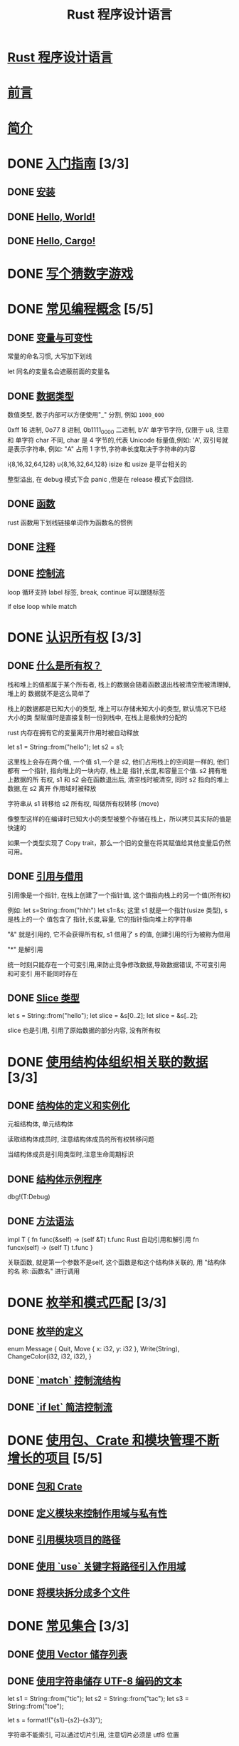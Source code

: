 #+title:  Rust 程序设计语言

* [[file:title-page.md][Rust 程序设计语言]]
* [[file:foreword.md][前言]]
* [[file:ch00-00-introduction.md][简介]]

* DONE [[file:ch01-00-getting-started.md][入门指南]] [3/3]
CLOSED: [2024-12-26 Thu 12:46]
:LOGBOOK:
- State "DONE"       from "TODO"       [2024-12-26 Thu 12:46]
:END:

** DONE [[file:ch01-01-installation.md][安装]]
CLOSED: [2024-12-26 Thu 12:44]
:LOGBOOK:
- State "DONE"       from "TODO"       [2024-12-26 Thu 12:44]
:END:

** DONE [[file:ch01-02-hello-world.md][Hello, World!]]
CLOSED: [2024-12-26 Thu 12:45]
:LOGBOOK:
- State "DONE"       from "TODO"       [2024-12-26 Thu 12:45]
:END:

** DONE [[file:ch01-03-hello-cargo.md][Hello, Cargo!]]
CLOSED: [2024-12-26 Thu 12:45]
:LOGBOOK:
- State "DONE"       from "TODO"       [2024-12-26 Thu 12:45]
:END:

* DONE [[file:ch02-00-guessing-game-tutorial.md][写个猜数字游戏]]
CLOSED: [2024-12-26 Thu 12:46]
:LOGBOOK:
- State "DONE"       from "TODO"       [2024-12-26 Thu 12:46]
:END:

* DONE [[file:ch03-00-common-programming-concepts.md][常见编程概念]] [5/5]
CLOSED: [2024-12-26 Thu 13:08]
:LOGBOOK:
- State "DONE"       from "TODO"       [2024-12-26 Thu 13:08]
:END:

** DONE [[file:ch03-01-variables-and-mutability.md][变量与可变性]]
CLOSED: [2024-12-26 Thu 12:53]
:LOGBOOK:
- State "DONE"       from "TODO"       [2024-12-26 Thu 12:53]
:END:

常量的命名习惯, 大写加下划线

let 同名的变量名会遮蔽前面的变量名

** DONE [[file:ch03-02-data-types.md][数据类型]]
CLOSED: [2024-12-26 Thu 13:02]
:LOGBOOK:
- State "DONE"       from "TODO"       [2024-12-26 Thu 13:02]
:END:

数值类型, 数子内部可以方便使用"_" 分割, 例如 ~1000_000~

0xff 16 进制, 0o77 8 进制, 0b1111_0000 二进制, b'A' 单字节字符, 仅限于 u8, 注意
和 单字符 char 不同, char 是 4 字节的,代表 Unicode 标量值,例如: 'A', 双引号就是表示字符串, 例如: "A"
占用 1 字节,字符串长度取决于字符串的内容

i{8,16,32,64,128} u{8,16,32,64,128} isize 和 usize 是平台相关的

整型溢出, 在 debug 模式下会 panic ,但是在 release 模式下会回绕.

** DONE [[file:ch03-03-how-functions-work.md][函数]]
CLOSED: [2024-12-26 Thu 13:06]
:LOGBOOK:
- State "DONE"       from "TODO"       [2024-12-26 Thu 13:06]
:END:

rust 函数用下划线链接单词作为函数名的惯例

** DONE [[file:ch03-04-comments.md][注释]]
CLOSED: [2024-12-26 Thu 13:06]
:LOGBOOK:
- State "DONE"       from "TODO"       [2024-12-26 Thu 13:06]
:END:

** DONE [[file:ch03-05-control-flow.md][控制流]]
CLOSED: [2024-12-26 Thu 13:08]
:LOGBOOK:
- State "DONE"       from "TODO"       [2024-12-26 Thu 13:08]
:END:

loop 循环支持 label 标签, break, continue 可以跟随标签

if else loop while match

* DONE [[file:ch04-00-understanding-ownership.md][认识所有权]] [3/3]
CLOSED: [2024-12-26 Thu 20:21]
:LOGBOOK:
- State "DONE"       from "TODO"       [2024-12-26 Thu 20:21]
:END:

** DONE [[file:ch04-01-what-is-ownership.md][什么是所有权？]]
CLOSED: [2024-12-26 Thu 20:16]
:LOGBOOK:
- State "DONE"       from "TODO"       [2024-12-26 Thu 20:16]
:END:

栈和堆上的值都属于某个所有者, 栈上的数据会随着函数退出栈被清空而被清理掉, 堆上的
数据就不是这么简单了

栈上的数据都是已知大小的类型, 堆上可以存储未知大小的类型, 默认情况下已经大小的类
型赋值时是直接复制一份到栈中, 在栈上是极快的分配的

rust 内存在拥有它的变量离开作用时被自动释放

let s1 = String::from("hello");
let s2 = s1;

这里栈上会存在两个值, 一个值 s1,一个是 s2, 他们占用栈上的空间是一样的, 他们都有
一个指针, 指向堆上的一块内存, 栈上是 指针,长度,和容量三个值. s2 拥有堆上数据的所
有权, s1 和 s2 会在函数退出后, 清空栈时被清空, 同时 s2 指向的堆上数据,在 s2 离开
作用域时被释放

字符串从 s1 转移给 s2 所有权, 叫做所有权转移 (move)

像整型这样的在编译时已知大小的类型被整个存储在栈上，所以拷贝其实际的值是快速的

如果一个类型实现了 Copy trait，那么一个旧的变量在将其赋值给其他变量后仍然可用。

** DONE [[file:ch04-02-references-and-borrowing.md][引用与借用]]
CLOSED: [2024-12-26 Thu 20:16]
:LOGBOOK:
- State "DONE"       from "TODO"       [2024-12-26 Thu 20:16]
:END:

引用像是一个指针, 在栈上创建了一个指针值, 这个值指向栈上的另一个值(所有权)

例如: let s=String::from("hhh") let s1=&s; 这里 s1 就是一个指针(usize 类型), s 是栈上的一个
值包含了 指针,长度,容量, 它的指针指向堆上的字符串

"&" 就是引用的, 它不会获得所有权, s1 借用了 s 的值, 创建引用的行为被称为借用

"*" 是解引用

统一时刻只能存在一个可变引用,来防止竞争修改数据,导致数据错误, 不可变引用和可变引
用不能同时存在

** DONE [[file:ch04-03-slices.md][Slice 类型]]
CLOSED: [2024-12-26 Thu 20:21]
:LOGBOOK:
- State "DONE"       from "TODO"       [2024-12-26 Thu 20:21]
:END:

let s = String::from("hello");
let slice = &s[0..2];
let slice = &s[..2];

slice 也是引用, 引用了原始数据的部分内容, 没有所有权

* DONE [[file:ch05-00-structs.md][使用结构体组织相关联的数据]] [3/3]
CLOSED: [2024-12-26 Thu 20:42]
:LOGBOOK:
- State "DONE"       from "TODO"       [2024-12-26 Thu 20:42]
:END:

** DONE [[file:ch05-01-defining-structs.md][结构体的定义和实例化]]
CLOSED: [2024-12-26 Thu 20:42]
:LOGBOOK:
- State "DONE"       from "TODO"       [2024-12-26 Thu 20:42]
:END:

元祖结构体, 单元结构体

读取结构体成员时, 注意结构体成员的所有权转移问题

当结构体成员是引用类型时,注意生命周期标识

** DONE [[file:ch05-02-example-structs.md][结构体示例程序]]
CLOSED: [2024-12-26 Thu 20:42]
:LOGBOOK:
- State "DONE"       from "TODO"       [2024-12-26 Thu 20:42]
:END:

dbg!(T:Debug)

** DONE [[file:ch05-03-method-syntax.md][方法语法]]
CLOSED: [2024-12-26 Thu 20:42]
:LOGBOOK:
- State "DONE"       from "TODO"       [2024-12-26 Thu 20:42]
:END:

impl T {
  fn func(&self) -> (self &T)  t.func  Rust 自动引用和解引用
  fn funcx(self) -> (self T)   t.func
}

关联函数, 就是第一个参数不是self, 这个函数是和这个结构体关联的, 用 "结构体的名
称::函数名" 进行调用

* DONE [[file:ch06-00-enums.md][枚举和模式匹配]] [3/3]
CLOSED: [2024-12-26 Thu 20:45]
:LOGBOOK:
- State "DONE"       from "TODO"       [2024-12-26 Thu 20:45]
:END:

** DONE [[file:ch06-01-defining-an-enum.md][枚举的定义]]
CLOSED: [2024-12-26 Thu 20:45]
:LOGBOOK:
- State "DONE"       from "TODO"       [2024-12-26 Thu 20:45]
:END:

enum Message {
    Quit,
    Move { x: i32, y: i32 },
    Write(String),
    ChangeColor(i32, i32, i32),
}


** DONE [[file:ch06-02-match.md][`match` 控制流结构]]
CLOSED: [2024-12-26 Thu 20:45]
:LOGBOOK:
- State "DONE"       from "TODO"       [2024-12-26 Thu 20:45]
:END:

** DONE [[file:ch06-03-if-let.md][`if let` 简洁控制流]]
CLOSED: [2024-12-26 Thu 20:45]
:LOGBOOK:
- State "DONE"       from "TODO"       [2024-12-26 Thu 20:45]
:END:

* DONE [[file:ch07-00-managing-growing-projects-with-packages-crates-and-modules.md][使用包、Crate 和模块管理不断增长的项目]] [5/5]
CLOSED: [2024-12-26 Thu 22:28]
:LOGBOOK:
- State "DONE"       from "TODO"       [2024-12-26 Thu 22:28]
:END:

** DONE [[file:ch07-01-packages-and-crates.md][包和 Crate]]
CLOSED: [2024-12-26 Thu 22:28]
:LOGBOOK:
- State "DONE"       from "TODO"       [2024-12-26 Thu 22:28]
:END:

** DONE [[file:ch07-02-defining-modules-to-control-scope-and-privacy.md][定义模块来控制作用域与私有性]]
CLOSED: [2024-12-26 Thu 22:28]
:LOGBOOK:
- State "DONE"       from "TODO"       [2024-12-26 Thu 22:28]
:END:

** DONE [[file:ch07-03-paths-for-referring-to-an-item-in-the-module-tree.md][引用模块项目的路径]]
CLOSED: [2024-12-26 Thu 22:28]
:LOGBOOK:
- State "DONE"       from "TODO"       [2024-12-26 Thu 22:28]
:END:

** DONE [[file:ch07-04-bringing-paths-into-scope-with-the-use-keyword.md][使用 `use` 关键字将路径引入作用域]]
CLOSED: [2024-12-26 Thu 22:28]
:LOGBOOK:
- State "DONE"       from "TODO"       [2024-12-26 Thu 22:28]
:END:

** DONE [[file:ch07-05-separating-modules-into-different-files.md][将模块拆分成多个文件]]
CLOSED: [2024-12-26 Thu 22:28]
:LOGBOOK:
- State "DONE"       from "TODO"       [2024-12-26 Thu 22:28]
:END:

* DONE [[file:ch08-00-common-collections.md][常见集合]] [3/3]
CLOSED: [2024-12-26 Thu 22:40]
:LOGBOOK:
- State "DONE"       from "TODO"       [2024-12-26 Thu 22:40]
:END:

** DONE [[file:ch08-01-vectors.md][使用 Vector 储存列表]]
CLOSED: [2024-12-26 Thu 22:40]
:LOGBOOK:
- State "DONE"       from "TODO"       [2024-12-26 Thu 22:40]
:END:

** DONE [[file:ch08-02-strings.md][使用字符串储存 UTF-8 编码的文本]]
CLOSED: [2024-12-26 Thu 22:40]
:LOGBOOK:
- State "DONE"       from "TODO"       [2024-12-26 Thu 22:40]
:END:

let s1 = String::from("tic");
let s2 = String::from("tac");
let s3 = String::from("toe");

let s = format!("{s1}-{s2}-{s3}");

字符串不能索引, 可以通过切片引用, 注意切片必须是 utf8 位置

** DONE [[file:ch08-03-hash-maps.md][使用 Hash Map 储存键值对]]
CLOSED: [2024-12-26 Thu 22:39]
:LOGBOOK:
- State "DONE"       from "TODO"       [2024-12-26 Thu 22:39]
:END:

* TODO [[file:ch09-00-error-handling.md][错误处理]] [0/3]
** TODO [[file:ch09-01-unrecoverable-errors-with-panic.md][用 `panic!` 处理不可恢复的错误]]
** TODO [[file:ch09-02-recoverable-errors-with-result.md][用 `Result` 处理可恢复的错误]]
** TODO [[file:ch09-03-to-panic-or-not-to-panic.md][要不要 `panic!`]]

* TODO [[file:ch10-00-generics.md][泛型、Trait 和生命周期]] [0/3]
** TODO [[file:ch10-01-syntax.md][泛型数据类型]]
** TODO [[file:ch10-02-traits.md][Trait：定义共同行为]]
** TODO [[file:ch10-03-lifetime-syntax.md][生命周期确保引用有效]]

* TODO [[file:ch11-00-testing.md][编写自动化测试]] [0/3]
** TODO [[file:ch11-01-writing-tests.md][如何编写测试]]
** TODO [[file:ch11-02-running-tests.md][控制测试如何运行]]
** TODO [[file:ch11-03-test-organization.md][测试的组织结构]]

* TODO [[file:ch12-00-an-io-project.md][一个 I/O 项目：构建命令行程序]] [0/6]
** TODO [[file:ch12-01-accepting-command-line-arguments.md][接受命令行参数]]
** TODO [[file:ch12-02-reading-a-file.md][读取文件]]
** TODO [[file:ch12-03-improving-error-handling-and-modularity.md][重构以改进模块化与错误处理]]
** TODO [[file:ch12-04-testing-the-librarys-functionality.md][采用测试驱动开发完善库的功能]]
** TODO [[file:ch12-05-working-with-environment-variables.md][处理环境变量]]
** TODO [[file:ch12-06-writing-to-stderr-instead-of-stdout.md][将错误信息输出到标准错误而不是标准输出]]

* TODO [[file:ch13-00-functional-features.md][Rust 中的函数式语言功能：迭代器与闭包]] [0/4]
** TODO [[file:ch13-01-closures.md][闭包：可以捕获其环境的匿名函数]]
** TODO [[file:ch13-02-iterators.md][使用迭代器处理元素序列]]
** TODO [[file:ch13-03-improving-our-io-project.md][改进之前的 I/O 项目]]
** TODO [[file:ch13-04-performance.md][性能比较：循环对迭代器]]

* TODO [[file:ch14-00-more-about-cargo.md][更多关于 Cargo 和 Crates.io 的内容]] [0/5]
** TODO [[file:ch14-01-release-profiles.md][采用发布配置自定义构建]]
** TODO [[file:ch14-02-publishing-to-crates-io.md][将 crate 发布到 Crates.io]]
** TODO [[file:ch14-03-cargo-workspaces.md][Cargo 工作空间]]
** TODO [[file:ch14-04-installing-binaries.md][使用 `cargo install` 安装二进制文件]]
** TODO [[file:ch14-05-extending-cargo.md][Cargo 自定义扩展命令]]

* TODO [[file:ch15-00-smart-pointers.md][智能指针]] [0/6]
** TODO [[file:ch15-01-box.md][使用 `Box<T>` 指向堆上数据]]
** TODO [[file:ch15-02-deref.md][使用 `Deref` Trait 将智能指针当作常规引用处理]]
** TODO [[file:ch15-03-drop.md][使用 `Drop` Trait 运行清理代码]]
** TODO [[file:ch15-04-rc.md][`Rc<T>` 引用计数智能指针]]
** TODO [[file:ch15-05-interior-mutability.md][`RefCell<T>` 与内部可变性模式]]
** TODO [[file:ch15-06-reference-cycles.md][引用循环会导致内存泄漏]]

* TODO [[file:ch16-00-concurrency.md][无畏并发]] [0/4]
** TODO [[file:ch16-01-threads.md][使用线程同时地运行代码]]
** TODO [[file:ch16-02-message-passing.md][使用消息传递在线程间通信]]
** TODO [[file:ch16-03-shared-state.md][共享状态并发]]
** TODO [[file:ch16-04-extensible-concurrency-sync-and-send.md][使用 `Sync` 与 `Send` Traits 的可扩展并发]]

* TODO [[file:ch17-00-async-await.md][Async 和 await]] [0/6]
** TODO [[file:ch17-01-futures-and-syntax.md][Futures 和 async 语法]]
** TODO [[file:ch17-02-concurrency-with-async.md][并发与 async]]
** TODO [[file:ch17-03-more-futures.md][使用任意数量的 futures]]
** TODO [[file:ch17-04-streams.md][流（Streams）]]
** TODO [[file:ch17-05-traits-for-async.md][深入理解 async 相关的 traits]]
** TODO [[file:ch17-06-futures-tasks-threads.md][Futures，任务（tasks）和线程（threads）]]

* TODO [[file:ch18-00-oop.md][Rust 的面向对象编程特性]] [0/3]
** TODO [[file:ch18-01-what-is-oo.md][面向对象语言的特点]]
** TODO [[file:ch18-02-trait-objects.md][顾及不同类型值的 trait 对象]]
** TODO [[file:ch18-03-oo-design-patterns.md][面向对象设计模式的实现]]

* TODO [[file:ch19-00-patterns.md][模式与模式匹配]] [0/3]
** TODO [[file:ch19-01-all-the-places-for-patterns.md][所有可能会用到模式的位置]]
** TODO [[file:ch19-02-refutability.md][Refutability（可反驳性）: 模式是否会匹配失效]]
** TODO [[file:ch19-03-pattern-syntax.md][模式语法]]

* TODO [[file:ch20-00-advanced-features.md][高级特征]] [0/5]
** TODO [[file:ch20-01-unsafe-rust.md][不安全的 Rust]]
** TODO [[file:ch20-03-advanced-traits.md][高级 trait]]
** TODO [[file:ch20-04-advanced-types.md][高级类型]]
** TODO [[file:ch20-05-advanced-functions-and-closures.md][高级函数与闭包]]
** TODO [[file:ch20-06-macros.md][宏]]

* TODO [[file:ch21-00-final-project-a-web-server.md][最后的项目：构建多线程 web server]] [0/3]
** TODO [[file:ch21-01-single-threaded.md][建立单线程 web server]]
** TODO [[file:ch21-02-multithreaded.md][将单线程 server 变为多线程 server]]
** TODO [[file:ch21-03-graceful-shutdown-and-cleanup.md][优雅停机与清理]]

* TODO [[file:appendix-00.md][附录]] [0/7]
** TODO [[file:appendix-01-keywords.md][A - 关键字]]
** TODO [[file:appendix-02-operators.md][B - 运算符与符号]]
** TODO [[file:appendix-03-derivable-traits.md][C - 可派生的 trait]]
** TODO [[file:appendix-04-useful-development-tools.md][D - 实用开发工具]]
** TODO [[file:appendix-05-editions.md][E - 版本]]
** TODO [[file:appendix-06-translation.md][F - 本书译本]]
** TODO [[file:appendix-07-nightly-rust.md][G - Rust 是如何开发的与 “Nightly Rust”]]
